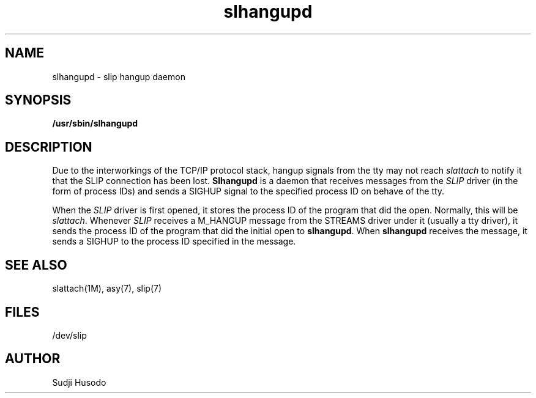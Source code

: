 .\"
.\" Copyright 1991, Intel Corporation
.\" All rights reserved.
.\"
.\" Permission to use, copy, modify, and distribute this software and
.\" its documentation for any purpose and without fee is hereby granted,
.\" provided that the above copyright notice appear in all copies and
.\" that both the copyright notice appear in all copies and that both
.\" the copyright notice and this permission notice appear in
.\" supporting documentation, and that the name of Intel Corporation
.\" not be used in advertising or publicity pertaining to distribution
.\" of the software without specific, written prior permission.
.\"
.\" COMPANY AND/OR INTEL DISCLAIM ALL WARRANTIES WITH REGARD TO
.\" THIS SOFTWARE, INCLUDING ALL IMPLIED WARRANTIES OF
.\" MERCHANTIBILITY AND FITNESS FOR A PARTICULAR PURPOSE. IN NO
.\" EVENT SHALL COMPANY NOR INTEL BE LIABLE FOR ANY SPECIAL,
.\" INDIRECT OR CONSEQUENTIAL DAMAGES OR ANY DAMAGES WHATSOEVER
.\" RESULTING FROM LOSS OF USE, DATA OR PROFITS, WHETHER IN AN
.\" ACTION OF CONTRACT, NEGLIGENCE OR OTHER TORTUOUS ACTION,
.\" ARISING OUT OF OR IN CONNECTION WITH THE USE OR PERFORMANCE
.\" OF THIS SOFTWARE.
.\"
.TH slhangupd 1M "TCP/IP"
.SH NAME
slhangupd \- slip hangup daemon
.SH SYNOPSIS
.nf
.ft B
/usr/sbin/slhangupd
.ft R
.fi
.SH DESCRIPTION
.PP
Due to the interworkings of the TCP/IP protocol stack, hangup signals
from the tty may not reach \fIslattach\fP to notify it that the SLIP
connection has been lost.
\fBSlhangupd\fP is a daemon that receives messages from the \fISLIP\fP driver
(in the form of process IDs) and sends a SIGHUP signal to the specified
process ID on behave of the tty.
.PP
When the \fISLIP\fP driver is first opened, it stores the process ID of
the program that did the open.
Normally, this will be \fIslattach\fP.
Whenever \fISLIP\fP receives a M_HANGUP message from the STREAMS driver under
it (usually a tty driver), it sends the process ID of the program that did the
initial open to \fBslhangupd\fP.
When \fBslhangupd\fP receives the message, it sends a SIGHUP to the process ID
specified in the message.
.SH SEE ALSO
slattach(1M), asy(7), slip(7)
.SH FILES
/dev/slip
.SH AUTHOR
Sudji Husodo
